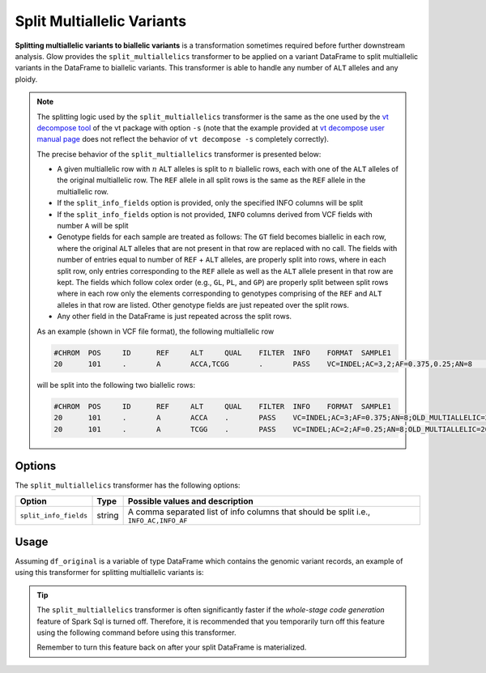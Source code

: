 .. _split_multiallelics:

===============================
Split Multiallelic Variants
===============================

.. invisible-code-block: python

    import glow

    test_dir = 'test-data/variantsplitternormalizer-test/'
    df_original = spark.read.format('vcf').load(test_dir + '01_IN_altered_multiallelic.vcf')

**Splitting multiallelic variants to biallelic variants** is a transformation sometimes required before further downstream analysis. Glow provides the ``split_multiallelics`` transformer to be applied on a variant DataFrame to split multiallelic variants in the DataFrame to biallelic variants. This transformer is able to handle any number of ``ALT`` alleles and any ploidy.

.. note::

    The splitting logic used by the ``split_multiallelics`` transformer is the same as the one used by the `vt decompose tool <https://genome.sph.umich.edu/wiki/Vt#Decompose>`_ of the vt package with option ``-s`` (note that the example provided at `vt decompose user manual page <https://genome.sph.umich.edu/wiki/Vt#Decompose>`_ does not reflect the behavior of ``vt decompose -s`` completely correctly).

    The precise behavior of the ``split_multiallelics`` transformer is presented below:

    - A given multiallelic row with :math:`n` ``ALT`` alleles is split to :math:`n` biallelic rows, each with one of the ``ALT`` alleles of the original multiallelic row. The ``REF`` allele in all split rows is the same as the ``REF`` allele in the multiallelic row.

    - If the ``split_info_fields`` option is provided, only the specified INFO columns will be split

    - If the ``split_info_fields`` option is not provided, ``INFO`` columns derived from VCF fields with number ``A`` will be split

    - Genotype fields for each sample are treated as follows: The ``GT`` field becomes biallelic in each row, where the original ``ALT`` alleles that are not present in that row are replaced with no call. The fields with number of entries equal to number of ``REF`` + ``ALT`` alleles, are properly split into rows, where in each split row, only entries corresponding to the ``REF`` allele as well as the ``ALT`` allele present in that row are kept. The fields which follow colex order (e.g., ``GL``, ``PL``, and ``GP``) are properly split between split rows where in each row only the elements corresponding to genotypes comprising of the ``REF`` and ``ALT`` alleles in that row are listed. Other genotype fields are just repeated over the split rows.

    - Any other field in the DataFrame is just repeated across the split rows.

    As an example (shown in VCF file format), the following multiallelic row

    .. code-block::

        #CHROM	POS	ID	REF	ALT	QUAL	FILTER	INFO	FORMAT	SAMPLE1
        20	101	.	A	ACCA,TCGG	.	PASS	VC=INDEL;AC=3,2;AF=0.375,0.25;AN=8	GT:AD:DP:GQ:PL	0/1:2,15,31:30:99:2407,0,533,697,822,574

    will be split into the following two biallelic rows:

    .. code-block::

        #CHROM	POS	ID	REF	ALT	QUAL	FILTER	INFO	FORMAT	SAMPLE1
        20	101	.	A	ACCA	.	PASS	VC=INDEL;AC=3;AF=0.375;AN=8;OLD_MULTIALLELIC=20:101:A/ACCA/TCGG	GT:AD:DP:GQ:PL	0/1:2,15:30:99:2407,0,533
        20	101	.	A	TCGG	.	PASS	VC=INDEL;AC=2;AF=0.25;AN=8;OLD_MULTIALLELIC=20:101:A/ACCA/TCGG	GT:AD:DP:GQ:PL	0/.:2,31:30:99:2407,697,574

Options
=======
The ``split_multiallelics`` transformer has the following options:

.. list-table::
   :header-rows: 1

   * - Option
     - Type
     - Possible values and description
   * - ``split_info_fields``
     - string
     - A comma separated list of info columns that should be split i.e., ``INFO_AC,INFO_AF``
   
Usage
=====

Assuming ``df_original`` is a variable of type DataFrame which contains the genomic variant records, an example of using this transformer for splitting multiallelic variants is:

.. tabs::

    .. tab:: Python

        .. code-block:: python

            df_split = glow.transform("split_multiallelics", df_original)

        .. invisible-code-block: python

            from pyspark.sql import Row

            expected_split_variant = Row(contigName='20', start=100, end=101, names=None, referenceAllele='A', alternateAlleles=['ACCA'], qual=None, filters=['PASS'], splitFromMultiAllelic=True, INFO_VC='INDEL', INFO_AC=[3], INFO_AF=[0.375], INFO_AN=8, **{'INFO_refseq.name':'NM_144628', 'INFO_refseq.positionType':'intron'},INFO_OLD_MULTIALLELIC='20:101:A/ACCA/TCGG', genotypes=[Row(sampleId='SAMPLE1',  calls=[0, 1], alleleDepths=[2,15], phased=False, depth=30, conditionalQuality=99, phredLikelihoods=[2407,0,533]), Row(sampleId='SAMPLE2', calls=[1, -1], alleleDepths=[2,15], phased=False, depth=30, conditionalQuality=99, phredLikelihoods=[2407,585,533]), Row(sampleId='SAMPLE3',  calls=[0, 1], alleleDepths=[2,15], phased=False, depth=30, conditionalQuality=99, phredLikelihoods=[2407,0,533]), Row(sampleId='SAMPLE4',  calls=[0, -1], alleleDepths=[2,15], phased=False, depth=30, conditionalQuality=99, phredLikelihoods=[2407,822,533])])
            assert_rows_equal(df_split.head(), expected_split_variant)

    .. tab:: Scala

        .. code-block:: scala

            df_split = Glow.transform("split_multiallelics", df_original)

.. tip::

    The ``split_multiallelics`` transformer is often significantly faster if the `whole-stage code generation` feature of Spark Sql is turned off. Therefore, it is recommended that you temporarily turn off this feature using the following command before using this transformer.

    .. tabs::

       .. tab:: Python

            .. code-block:: python

              spark.conf.set("spark.sql.codegen.wholeStage", False)

       .. tab:: Scala

            .. code-block:: scala

              spark.conf.set("spark.sql.codegen.wholeStage", false)

    Remember to turn this feature back on after your split DataFrame is materialized.

.. notebook:: .. etl/splitmultiallelics-transformer.html
  :title: Split Multiallelic Variants notebook
